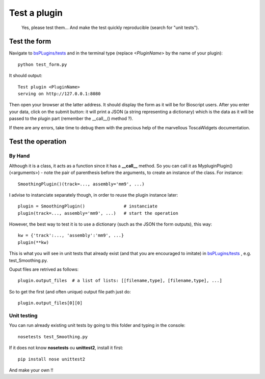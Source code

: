 #############
Test a plugin
#############

 Yes, please test them... And make the test quickly reproducible (search for "unit tests").

*************
Test the form
*************

Navigate to `bsPLugins/tests <https://github.com/bbcf/bsPlugins/tree/master/tests>`_ and in the terminal type (replace *<PluginName>* by the name of your plugin):: 

 python test_form.py 

It should output::

 Test plugin <PluginName>
 serving on http://127.0.0.1:8080

Then open your browser at the latter address. It should display the form as it will be for Bioscript users. After you enter your data, click on the submit button: it will print a JSON (a string representing a dictionary) which is the data as it will be passed to the plugin part (remember the __call__() method ?). 

If there are any errors, take time to debug them with the precious help of the marvellous ToscaWidgets documentation.

******************
Test the operation
******************

=======
By Hand
=======

Although it is a class, it acts as a function since it has a **__call__** method. So you can call it as MypluginPlugin()(<arguments>) - note the pair of parenthesis before the arguments, to create an instance of the class. For instance::

 SmoothingPlugin()(track=..., assembly='mm9', ...)

I advise to instanciate separately though, in order to reuse the plugin instance later::

 plugin = SmoothingPlugin()               # instanciate
 plugin(track=..., assembly='mm9', ...)   # start the operation

However, the best way to test it is to use a dictionary (such as the JSON the form outputs), this way::

 kw = {'track':..., 'assembly':'mm9', ...}
 plugin(**kw)

This is what you will see in unit tests that already exist (and that you are encouraged to imitate) in `bsPLugins/tests <https://github.com/bbcf/bsPlugins/tree/master/tests>`_ , e.g. test_Smoothing.py.

Ouput files are retrived as follows::

 plugin.output_files  # a list of lists: [[filename,type], [filename,type], ...]

So to get the first (and often unique) output file path just do::

 plugin.output_files[0][0]

============
Unit testing
============

You can run already existing unit tests by going to this folder and typing in the console::

 nosetests test_Smoothing.py

If it does not know **nosetests** ou **unittest2**, install it first::

 pip install nose unittest2

And make your own !!